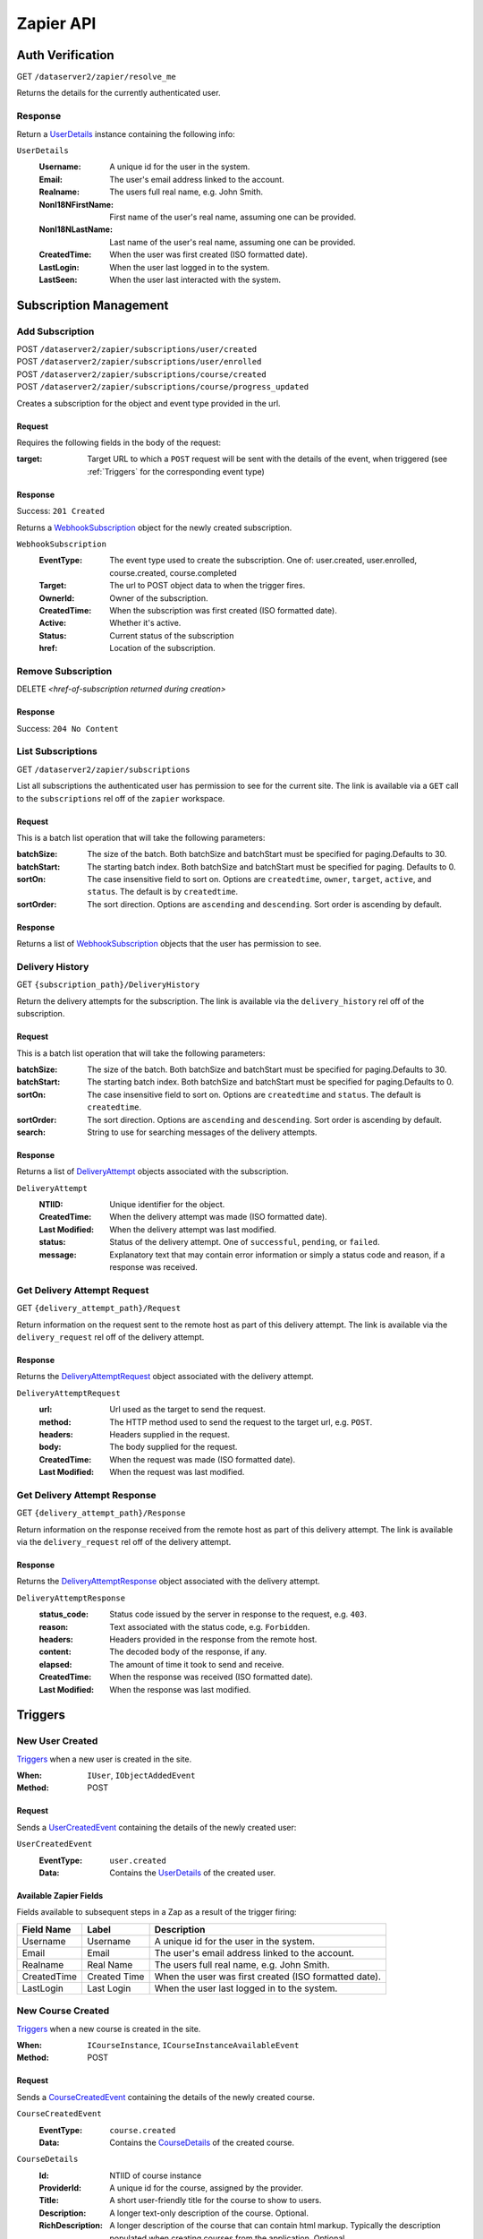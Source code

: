 ===========
Zapier API
===========


Auth Verification
=================
GET ``/dataserver2/zapier/resolve_me``

Returns the details for the currently authenticated user.

Response
--------
Return a `UserDetails`_ instance containing the following info:

.. _UserDetails:

``UserDetails``
    :Username:  A unique id for the user in the system.
    :Email:  The user's email address linked to the account.
    :Realname:  The users full real name, e.g. John Smith.
    :NonI18NFirstName:  First name of the user's real name, assuming one can be provided.
    :NonI18NLastName:  Last name of the user's real name, assuming one can be provided.
    :CreatedTime:  When the user was first created (ISO formatted date).
    :LastLogin: When the user last logged in to the system.
    :LastSeen:  When the user last interacted with the system.


Subscription Management
=======================

Add Subscription
----------------
| POST ``/dataserver2/zapier/subscriptions/user/created``
| POST ``/dataserver2/zapier/subscriptions/user/enrolled``
| POST ``/dataserver2/zapier/subscriptions/course/created``
| POST ``/dataserver2/zapier/subscriptions/course/progress_updated``

Creates a subscription for the object and event type provided in the url.

Request
~~~~~~~
Requires the following fields in the body of the request:

:target: Target URL to which a ``POST`` request will be sent with the details of
    the event, when triggered (see :ref:`Triggers` for the corresponding event
    type)

Response
~~~~~~~~
Success: ``201 Created``

Returns a `WebhookSubscription`_ object for the newly created subscription.

.. _WebhookSubscription:

``WebhookSubscription``
    :EventType:  The event type used to create the subscription.  One of:
        user.created, user.enrolled, course.created, course.completed
    :Target:  The url to POST object data to when the trigger fires.
    :OwnerId:  Owner of the subscription.
    :CreatedTime: When the subscription was first created (ISO formatted date).
    :Active:  Whether it's active.
    :Status: Current status of the subscription
    :href:  Location of the subscription.

Remove Subscription
-------------------
DELETE `<href-of-subscription returned during creation>`

Response
~~~~~~~~
Success: ``204 No Content``


List Subscriptions
------------------
GET ``/dataserver2/zapier/subscriptions``

List all subscriptions the authenticated user has permission to see for
the current site.  The link is available via a ``GET`` call to the
``subscriptions`` rel off of the ``zapier`` workspace.

Request
~~~~~~~
This is a batch list operation that will take the following parameters:

:batchSize:
    The size of the batch.  Both batchSize and batchStart must be
    specified for paging.Defaults to 30.
:batchStart:
    The starting batch index. Both batchSize and batchStart must be
    specified for paging. Defaults to 0.
:sortOn:
    The case insensitive field to sort on. Options are ``createdtime``,
    ``owner``, ``target``, ``active``, and ``status``.
    The default is by ``createdtime``.
:sortOrder:
    The sort direction. Options are ``ascending`` and
    ``descending``. Sort order is ascending by default.

Response
~~~~~~~~
Returns a list of `WebhookSubscription`_ objects that the user has
permission to see.


Delivery History
----------------
GET ``{subscription_path}/DeliveryHistory``

Return the delivery attempts for the subscription.  The link is available via
the ``delivery_history`` rel off of the subscription.

Request
~~~~~~~
This is a batch list operation that will take the following parameters:

:batchSize:
    The size of the batch.  Both batchSize and batchStart must be
    specified for paging.Defaults to 30.
:batchStart:
    The starting batch index.  Both batchSize and batchStart must be
    specified for paging.Defaults to 0.
:sortOn:
    The case insensitive field to sort on. Options are ``createdtime``
    and ``status``. The default is ``createdtime``.
:sortOrder:
    The sort direction. Options are ``ascending`` and
    ``descending``. Sort order is ascending by default.
:search:
        String to use for searching messages of the delivery attempts.

Response
~~~~~~~~
Returns a list of `DeliveryAttempt`_ objects associated with the
subscription.

.. _DeliveryAttempt:

``DeliveryAttempt``
    :NTIID:  Unique identifier for the object.
    :CreatedTime: When the delivery attempt was made (ISO formatted date).
    :Last Modified: When the delivery attempt was last modified.
    :status: Status of the delivery attempt.  One of ``successful``,
        ``pending``, or ``failed``.
    :message: Explanatory text that may contain error information or simply a
        status code and reason, if a response was received.

Get Delivery Attempt Request
----------------------------
GET ``{delivery_attempt_path}/Request``

Return information on the request sent to the remote host as part of this
delivery attempt. The link is available via the ``delivery_request`` rel
off of the delivery attempt.

Response
~~~~~~~~
Returns the `DeliveryAttemptRequest`_ object associated with the
delivery attempt.

.. _DeliveryAttemptRequest:

``DeliveryAttemptRequest``
    :url: Url used as the target to send the request.
    :method: The HTTP method used to send the request to the target url,
        e.g. ``POST``.
    :headers: Headers supplied in the request.
    :body: The body supplied for the request.
    :CreatedTime: When the request was made (ISO formatted date).
    :Last Modified: When the request was last modified.


Get Delivery Attempt Response
-----------------------------
GET ``{delivery_attempt_path}/Response``

Return information on the response received from the remote host as part
of this delivery attempt. The link is available via the
``delivery_request`` rel off of the delivery attempt.

Response
~~~~~~~~
Returns the `DeliveryAttemptResponse`_ object associated with the
delivery attempt.

.. _DeliveryAttemptResponse:

``DeliveryAttemptResponse``
    :status_code: Status code issued by the server in response to the
        request, e.g. ``403``.
    :reason: Text associated with the status code, e.g. ``Forbidden``.
    :headers: Headers provided in the response from the remote host.
    :content: The decoded body of the response, if any.
    :elapsed: The amount of time it took to send and receive.
    :CreatedTime: When the response was received (ISO formatted date).
    :Last Modified: When the response was last modified.


Triggers
========

New User Created
----------------
`Triggers <https://platform.zapier.com/docs/triggers>`_ when a new
user is created in the site.

:When: ``IUser``, ``IObjectAddedEvent``
:Method: POST

Request
~~~~~~~
Sends a `UserCreatedEvent`_ containing the details of the newly created user:

.. _UserCreatedEvent:

``UserCreatedEvent``
    :EventType: ``user.created``
    :Data:  Contains the `UserDetails`_ of the created user.

Available Zapier Fields
~~~~~~~~~~~~~~~~~~~~~~~
Fields available to subsequent steps in a Zap as a result of the trigger
firing:

============== ================ =========================================
Field Name     Label            Description
============== ================ =========================================
Username       Username         A unique id for the user in the system.
Email          Email            The user's email address linked to the account.
Realname       Real Name        The users full real name, e.g. John Smith.
CreatedTime    Created Time     When the user was first created (ISO formatted
                                date).
LastLogin      Last Login       When the user last logged in to the system.
============== ================ =========================================


New Course Created
------------------
`Triggers <https://platform.zapier.com/docs/triggers>`_ when a new
course is created in the site.

:When: ``ICourseInstance``, ``ICourseInstanceAvailableEvent``
:Method: POST

Request
~~~~~~~
Sends a `CourseCreatedEvent`_ containing the details of the newly created course.

.. _CourseCreatedEvent:

``CourseCreatedEvent``
    :EventType:  ``course.created``
    :Data:  Contains the `CourseDetails`_ of the created course.

.. _CourseDetails:

``CourseDetails``
    :Id: NTIID of course instance
    :ProviderId: A unique id for the course, assigned by the provider.
    :Title: A short user-friendly title for the course to show to users.
    :Description: A longer text-only description of the course.
        Optional.
    :RichDescription: A longer description of the course that can
        contain html markup.  Typically the description populated when
        creating courses from the application.  Optional.
    :StartDate: The date on which the course begins. Optional.
    :EndDate: The date on which the course ends. Optional.

Available Zapier Fields
~~~~~~~~~~~~~~~~~~~~~~~
Fields available to subsequent steps in a Zap as a result of the trigger
firing:

================= ======================= ==============================
Field Name        Label                   Description
================= ======================= ==============================
Id                Course ID               A unique id for the course, created by the system.
ProviderId        Provider ID             A unique id for the course,
                                          assigned by the provider.
Title             Title                   | A short user-friendly title for the course to show to
                                          | users.
Description       Description             A longer text-only description of the course. Optional.
RichDescription   Description (Rich Text) | A longer description of the course that can contain
                                          | html markup. Typically the description populated when
                                          | when creating courses from the application.  Optional.

StartDate         Start Date              The date on which the course begins. Optional.
EndDate           End Date                The date on which the course ends. Optional.
CreatedTime       Created Time            When the course was first created (ISO formatted date).
Last Modified     Last Modified           When the course was last modified.
================= ======================= ==============================


New Enrollment Created
----------------------
`Triggers <https://platform.zapier.com/docs/triggers>`_ when a user is
enrolled in a course.

:When: ``ICourseInstanceEnrollmentRecord``, ``IObjectAddedEvent``
:Method: POST

Request
~~~~~~~
Sends a `UserEnrolledEvent`_ containing the enrollment information.

.. _UserEnrolledEvent:

``UserEnrolledEvent``
    :EventType: ``user.enrolled``
    :Data: Contains the `CourseEnrollmentDetails`_ with user and course info.

.. _CourseEnrollmentDetails:

``CourseEnrollmentDetails``
    :User: The `UserDetails`_ for the enrolled user.
    :Course: The `CourseDetails`_ for the associated course.
    :Scope: One of ``Public``, ``Purchased``, ``ForCredit``,
        ``ForCreditDegree``, or ``ForCreditNonDegree``

Available Zapier Fields
~~~~~~~~~~~~~~~~~~~~~~~
Fields available to subsequent steps in a Zap as a result of the trigger
firing:

================= ======================= ==============================
Field Name        Label                   Description
================= ======================= ==============================
Username          Username                A unique id for the user in the system.
Email             Email                   The user's email address linked to the account.
Realname          Real Name               The users full real name, e.g. John Smith.
NonI18NFirstName  First Name              | First name of the user's real name, if one can
                                          | be provided.
NonI18NLastName   Last Name               | Last name of the user's real name, if one can be
                                          | provided.
CourseId          Course ID               A unique id for the course, created by the system.
CourseTitle       Course Title            | A short user-friendly title for the course to show to
                                          | users.
ProviderId        Course Provider ID      A unique id for the course, assigned by the provider.
Description       Course Description      A longer text-only description of the course. Optional.
RichDescription   | Course Description    | A longer description of the course that can contain
                  | (Rich Text)           | html markup.  Typically the description populated when
                                          | creating courses from the application.  Optional.
StartDate         Start Date              The date on which the course begins. Optional.
EndDate           End Date                The date on which the course ends. Optional.
Scope             Scope                   | One of ``Public``, ``Purchased``, ``ForCredit``,
                                          | ``ForCreditDegree``, or ``ForCreditNonDegree``
================= ======================= ==============================

Course Progress Updated
-----------------------
`Triggers <https://platform.zapier.com/docs/triggers>`_ when a user
successfully completes a required item for a course, such as an
assignment.

:When: ``ICourseInstance``, ``IUserProgressUpdatedEvent``
:Method: POST

Request
~~~~~~~
Sends a `UserProgressUpdatedEvent`_ containing the completion info:

.. _UserProgressUpdatedEvent:

``UserProgressUpdatedEvent``
    :EventType: ``course.progress_updated``
    :Data: Contains the `ProgressSummary`_ with user and course info.

.. _ProgressSummary:

``ProgressSummary``
    :User: The `UserDetails`_ for the enrolled user.
    :Course: The `CourseDetails`_ for the associated course.
    :Progess: The `ProgressDetails`_ of the user in the course.

.. _ProgressDetails:

``ProgressDetails``
    :AbsoluteProgress: Number of required items completed in the course.
    :MaxPossibleProgress: Total completable required items in the
        course.
    :PercentageProgress: Percentage of required items completed for the
        course.

Available Zapier Fields
~~~~~~~~~~~~~~~~~~~~~~~
Fields available to subsequent steps in a Zap as a result of the trigger
firing:

=================== ======================= ==============================
Field Name          Label                   Description
=================== ======================= ==============================
Username            Username                A unique id for the user in the system.
Email               Email                   The user's email address linked to the account.
Realname            Real Name               The users full real name, e.g. John Smith.
NonI18NFirstName    First Name              | First name of the user's real name, if one can be
                                            | provided.
NonI18NLastName     Last Name               | Last name of the user's real name, if one can be
                                            | provided.
CourseId            Course ID               A unique id for the course, created by the system.
CourseTitle         Course Title            | A short user-friendly title for the course to show to
                                            | users.
AbsoluteProgress    Absolute Progress       Number of required items completed in the course.
MaxPossibleProgress Max Possible Progress   Total completable required items in the course.
PercentageProgress  Percentage Progress     | Percentage of required items completed for the
                                            | course.
=================== ======================= ==============================

Actions
=======

Create New User
---------------
POST ``/dataserver2/++etc++hostsites/{site-name}/++etc++site/default/authentication/users``

Create a new user with the given information.  This will send an email to the
newly created user with a link to finish setting up their account. The
link for this view is available off the ``zapier`` workspace with a rel
of ``create_user``. The workspace is also available off the user at
``/dataserver2/users/{authenticated_username}/zapier``.

Request
~~~~~~~
Requires the following fields in the body of the request:

:Username: Username for the user to be created.
:Email: Email address for the user to be created.
:Realname: Real name for the user to be created.

Response
~~~~~~~~
Success: ``201 Created``

The body will contain `UserDetails`_ for the newly created user.

Zapier Input Fields
~~~~~~~~~~~~~~~~~~~
All fields are required unless explicitly marked as optional.

================= ======================= ==============================
Field Name        Label                   Description
================= ======================= ==============================
Username          Username                Username for the user to be created.
Email             Email                   Email address for the user to be created.
Realname          Real Name               Real name for the user to be created.
================= ======================= ==============================

Zapier Output Fields
~~~~~~~~~~~~~~~~~~~~

================= ======================= ==============================
Field Name        Label                   Description
================= ======================= ==============================
Username          Username                A unique id for the user in the system.
Email             Email                   The user's email address linked to the account.
Realname          Real Name               The users full real name, e.g. John Smith.
CreatedTime       Created Time            When the user was first created (ISO formatted date).
LastLogin         Last Login              When the user last logged in to the system.
================= ======================= ==============================


Enroll User in Course
---------------------
POST ``/dataserver2/zapier/enrollments``

Enrolls the provided user in the course with given scope, though scope is
optional and will default to ``Public`` if not provided.  The link for the view
is available off the ``zapier`` workspace with a rel of ``enroll_user``.

Request
~~~~~~~
Requires the following fields in the body of the request:

:Username: Username for the user to be enrolled.
:CourseId: ``Id`` of the course to enroll the user in.
:Scope: One of ``Public``, ``Purchased``, ``ForCredit``,
    ``ForCreditDegree``, or ``ForCreditNonDegree``

Response
~~~~~~~~
Success: ``201 Created`` or ``200 OK``

Returns a `CourseEnrollmentDetails`_ for the new enrollment.  If the record is
newly created, a status of ``201 Created`` will be returned.  If the user was
already enrolled, a status of ``200 OK`` will be returned instead.

Zapier Input Fields
~~~~~~~~~~~~~~~~~~~
All fields are required unless explicitly marked as optional.

================= ======================= ==============================
Field Name        Label                   Description
================= ======================= ==============================
CourseId          CourseId                The id of the course in which to enroll the user.
Username          Username                The username of the user to be enrolled.
================= ======================= ==============================

Zapier Output Fields
~~~~~~~~~~~~~~~~~~~~

================= ======================= ==============================
Field Name        Label                   Description
================= ======================= ==============================
Username          Username                A unique id for the user in the system.
Email             Email                   The user's email address linked to the account.
Realname          Real Name               The users full real name, e.g. John Smith.
NonI18NFirstName  First Name              | First name of the user's real name, if one can
                                          | be provided.
NonI18NLastName   Last Name               | Last name of the user's real name, if one can be
                                          | provided.

CourseId          Course ID               A unique id for the course, created by the system.
ProviderId        Course Provider ID      A unique id for the course, assigned by the provider.
Title             Course Title            | A short user-friendly title for the course to show to
                                          | users.
Description       Description             A longer text-only description of the course. Optional.
RichDescription   Description (Rich Text) | A longer description of the course that can contain
                                          | html markup. Typically the description populated when
                                          | when creating courses from the application.  Optional.
StartDate         Start Date              The date on which the course begins. Optional.
EndDate           End Date                The date on which the course ends. Optional.
Scope             Scope                   | One of ``Public``, ``Purchased``, ``ForCredit``,
                                          | ``ForCreditDegree``, or ``ForCreditNonDegree``
================= ======================= ==============================

Search
======

Search User
-----------
GET ``/dataserver2/++etc++hostsites/{site-name}/++etc++site/default/authentication/users``

Search for users by username, real name and alias.
The link for this view is available off the ``zapier`` workspace with a
rel of ``user_search``. The workspace is also available off the user at
``/dataserver2/users/{authenticated_username}/zapier``.

Request
~~~~~~~
Search terms are sent via additional path info after the view, e.g.
`/dataserver2/++etc++hostsites/{site-name}/++etc++site/default/authentication/users/atest`.
Currently limited to 1000 results, and no paging is performed.

Response
~~~~~~~~
Success: ``200 OK``

Returns an item list of `UserDetails`_ objects, e.g.:

.. code-block:: json

    {
        "Items": [
            {
                "Class": "UserDetails",
                "CreatedTime": "2020-08-11T17:02:29Z",
                "Email": "bobby.hagen+atest@nextthought.com",
                "LastLogin": "2020-08-11T17:02:30Z",
                "LastSeen": "2020-08-11T17:02:30Z",
                "MimeType": "application/vnd.nextthought.zapier.userdetails",
                "NonI18NFirstName": "ATest",
                "NonI18NLastName": "Student",
                "Realname": "ATest Student",
                "Username": "atest.student"
            }
        ],
        "Last Modified": 0,
        "href": "/dataserver2/zapier/user_search/atest"
    }

Zapier Input Fields
~~~~~~~~~~~~~~~~~~~
All fields are required unless explicitly marked as optional.

================= ======================= ==============================
Field Name        Label                   Description
================= ======================= ==============================
Name              Name                    | String to use in the search for the user.  Only the
                                          | first match is used in later actions, so it may need
                                          | to be something unique, like a username.
================= ======================= ==============================

Zapier Output Fields
~~~~~~~~~~~~~~~~~~~~

================= ======================= ==============================
Field Name        Label                   Description
================= ======================= ==============================
Username          Username                A unique id for the user in the system.
Email             Email                   The user's email address linked to the account.
Realname          Real Name               The users full real name, e.g. John Smith.
NonI18NFirstName  First Name              | First name of the user's real name, if one can
                                          | be provided.
NonI18NLastName   Last Name               | Last name of the user's real name, if one can be
                                          | provided.
CreatedTime       Created Time            When the user was first created (ISO formatted
                                          date).
LastLogin         Last Login              When the user last logged in to the system.
================= ======================= ==============================


Search Course
-------------
GET ``/dataserver2/zapier/Courses``

Search for courses by a course's title, provider id and tags.
The link for this view is available off the ``zapier`` workspace with a
rel of ``user_search``. The workspace is also available off the user at
``/dataserver2/users/{authenticated_username}/zapier``.

Request
~~~~~~~
This is a batch list operation that will take the following parameters,
all optional:

:batchSize:  The number of items to return in the batch/page.  Both
    batchSize and batchStart must be specified for paging.  Default
    is not to page.
:batchStart:  The absolute index of the first entry to return, after
    sorting. Both batchSize and batchStart must be specified for paging.
    Default is not to page.
:sortOn:  The key on which to sort.  One of: ``title``, ``startdate``,
    ``enddate``, ``provideruniqueid``, ``createdtime``,
    ``lastseentime``, or ``enrolled``.  The default is by ``title``,
    then ``startdate``.
:sortOrder:
    The sort direction. Options are ``ascending`` and
    ``descending``. Sort order is ascending by default.
:filter:  Filter string used to search for matches by ``Title``,
    ``ProviderId`` and tags.
:filterOperator:  Either union or intersection if multiple filters
            are supplied

Response
~~~~~~~~
Success: ``200 OK``

Returns an item list of `CourseDetails`_ objects.

Zapier Input Fields
~~~~~~~~~~~~~~~~~~~
All fields are required unless explicitly marked as optional.

============ ======= ==============================
Field Name   Label   Description
============ ======= ==============================
filter       Filter  | String to use in the course for the user.  Only the first match
                     | is used in later actions, so it may need to be something unique,
                     | like a provider ID.
============ ======= ==============================

Zapier Output Fields
~~~~~~~~~~~~~~~~~~~~

================= ======================= ==============================
Field Name        Label                   Description
================= ======================= ==============================
Id                Course ID               A unique id for the course, created by the system.
CreatedTime       Created Time            When the course was first created (ISO formatted date).
ProviderId        Provider ID             A unique id for the course, assigned by the provider.
Title             Title                   | A short user-friendly title for the course to show to
                                          | users.
Description       Description             A longer text-only description of the course. Optional.
RichDescription   Description (Rich Text) | A longer description of the course that can contain
                                          | html markup. Typically the description populated when
                                          | when creating courses from the application.  Optional.
StartDate         Start Date              The date on which the course begins. Optional.
EndDate           End Date                The date on which the course ends. Optional.
================= ======================= ==============================
